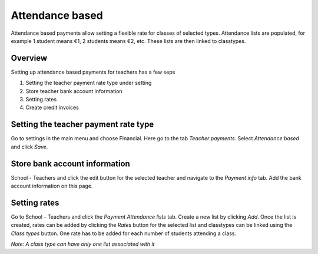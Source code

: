 Attendance based
================

Attendance based payments allow setting a flexible rate for classes of selected types. 
Attendance lists are populated, for example 1 student means €1, 2 students means €2, etc. 
These lists are then linked to classtypes.


Overview
--------

Setting up attendance based payments for teachers has a few seps

#. Setting the teacher payment rate type under setting
#. Store teacher bank account information
#. Setting rates
#. Create credit invoices


Setting the teacher payment rate type
-------------------------------------

Go to settings in the main menu and choose Financial. Here go to the tab *Teacher payments*.
Select *Attendance based* and click *Save*.


Store bank account information
------------------------------

School - Teachers and click the edit button for the selected teacher and navigate to the *Payment info* tab.
Add the bank account information on this page.

Setting rates
-------------

Go to School - Teachers and click the *Payment Attendance lists* tab. Create a new list by clicking *Add*. Once the list is created, rates can be added by clicking the *Rates* button for the selected list and classtypes can be linked using the *Class types* button. 
One rate has to be added for each number of students attending a class.

*Note: A class type can have only one list associated with it*